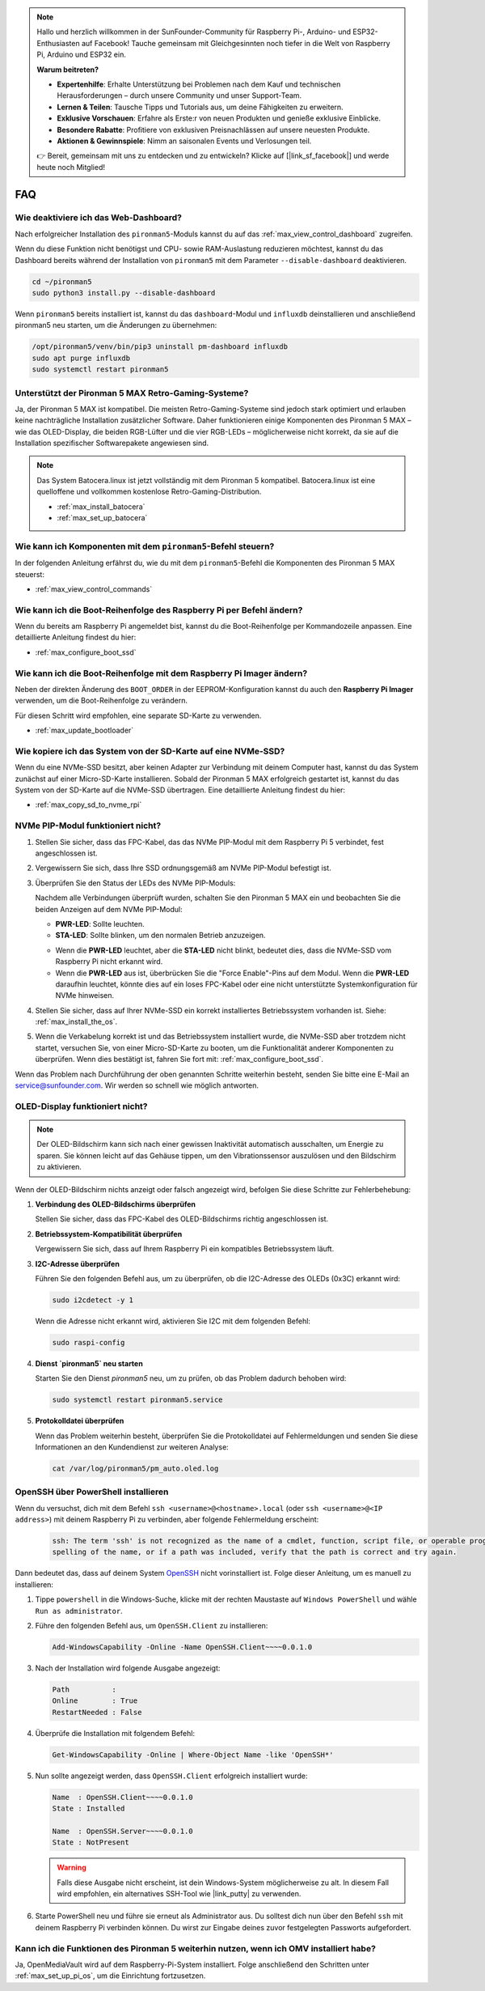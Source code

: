 .. note::

    Hallo und herzlich willkommen in der SunFounder-Community für Raspberry Pi-, Arduino- und ESP32-Enthusiasten auf Facebook! Tauche gemeinsam mit Gleichgesinnten noch tiefer in die Welt von Raspberry Pi, Arduino und ESP32 ein.

    **Warum beitreten?**

    - **Expertenhilfe**: Erhalte Unterstützung bei Problemen nach dem Kauf und technischen Herausforderungen – durch unsere Community und unser Support-Team.
    - **Lernen & Teilen**: Tausche Tipps und Tutorials aus, um deine Fähigkeiten zu erweitern.
    - **Exklusive Vorschauen**: Erfahre als Erste:r von neuen Produkten und genieße exklusive Einblicke.
    - **Besondere Rabatte**: Profitiere von exklusiven Preisnachlässen auf unsere neuesten Produkte.
    - **Aktionen & Gewinnspiele**: Nimm an saisonalen Events und Verlosungen teil.

    👉 Bereit, gemeinsam mit uns zu entdecken und zu entwickeln? Klicke auf [|link_sf_facebook|] und werde heute noch Mitglied!

FAQ
============

Wie deaktiviere ich das Web-Dashboard?
------------------------------------------------------

Nach erfolgreicher Installation des ``pironman5``-Moduls kannst du auf das :ref:`max_view_control_dashboard` zugreifen.

Wenn du diese Funktion nicht benötigst und CPU- sowie RAM-Auslastung reduzieren möchtest, kannst du das Dashboard bereits während der Installation von ``pironman5`` mit dem Parameter ``--disable-dashboard`` deaktivieren.

.. code-block:: shell

   cd ~/pironman5
   sudo python3 install.py --disable-dashboard

Wenn ``pironman5`` bereits installiert ist, kannst du das ``dashboard``-Modul und ``influxdb`` deinstallieren und anschließend pironman5 neu starten, um die Änderungen zu übernehmen:

.. code-block:: shell

   /opt/pironman5/venv/bin/pip3 uninstall pm-dashboard influxdb
   sudo apt purge influxdb
   sudo systemctl restart pironman5

Unterstützt der Pironman 5 MAX Retro-Gaming-Systeme?
------------------------------------------------------
Ja, der Pironman 5 MAX ist kompatibel. Die meisten Retro-Gaming-Systeme sind jedoch stark optimiert und erlauben keine nachträgliche Installation zusätzlicher Software. Daher funktionieren einige Komponenten des Pironman 5 MAX – wie das OLED-Display, die beiden RGB-Lüfter und die vier RGB-LEDs – möglicherweise nicht korrekt, da sie auf die Installation spezifischer Softwarepakete angewiesen sind.


.. note::

    Das System Batocera.linux ist jetzt vollständig mit dem Pironman 5 kompatibel. Batocera.linux ist eine quelloffene und vollkommen kostenlose Retro-Gaming-Distribution.

    * :ref:`max_install_batocera`
    * :ref:`max_set_up_batocera`

Wie kann ich Komponenten mit dem ``pironman5``-Befehl steuern?
----------------------------------------------------------------------
In der folgenden Anleitung erfährst du, wie du mit dem ``pironman5``-Befehl die Komponenten des Pironman 5 MAX steuerst:

* :ref:`max_view_control_commands`

Wie kann ich die Boot-Reihenfolge des Raspberry Pi per Befehl ändern?
----------------------------------------------------------------------------

Wenn du bereits am Raspberry Pi angemeldet bist, kannst du die Boot-Reihenfolge per Kommandozeile anpassen. Eine detaillierte Anleitung findest du hier:

* :ref:`max_configure_boot_ssd`


Wie kann ich die Boot-Reihenfolge mit dem Raspberry Pi Imager ändern?
--------------------------------------------------------------------------

Neben der direkten Änderung des ``BOOT_ORDER`` in der EEPROM-Konfiguration kannst du auch den **Raspberry Pi Imager** verwenden, um die Boot-Reihenfolge zu verändern.

Für diesen Schritt wird empfohlen, eine separate SD-Karte zu verwenden.

* :ref:`max_update_bootloader`

Wie kopiere ich das System von der SD-Karte auf eine NVMe-SSD?
--------------------------------------------------------------------

Wenn du eine NVMe-SSD besitzt, aber keinen Adapter zur Verbindung mit deinem Computer hast, kannst du das System zunächst auf einer Micro-SD-Karte installieren. Sobald der Pironman 5 MAX erfolgreich gestartet ist, kannst du das System von der SD-Karte auf die NVMe-SSD übertragen. Eine detaillierte Anleitung findest du hier:


* :ref:`max_copy_sd_to_nvme_rpi`


NVMe PIP-Modul funktioniert nicht?
---------------------------------------

1. Stellen Sie sicher, dass das FPC-Kabel, das das NVMe PIP-Modul mit dem Raspberry Pi 5 verbindet, fest angeschlossen ist.

.. raw:: html

       <div style="text-align: center;">
           <video center loop autoplay muted style="max-width:90%">
               <source src="../_static/video/Nvme(1)-11.mp4" type="video/mp4">
               Your browser does not support the video tag.
           </video>
       </div>

.. raw:: html

       <div style="text-align: center;">
           <video center loop autoplay muted style="max-width:90%">
               <source src="../_static/video/Nvme(2)-11.mp4" type="video/mp4">
               Your browser does not support the video tag.
           </video>
       </div>

2. Vergewissern Sie sich, dass Ihre SSD ordnungsgemäß am NVMe PIP-Modul befestigt ist.

3. Überprüfen Sie den Status der LEDs des NVMe PIP-Moduls:

   Nachdem alle Verbindungen überprüft wurden, schalten Sie den Pironman 5 MAX ein und beobachten Sie die beiden Anzeigen auf dem NVMe PIP-Modul:

   * **PWR-LED**: Sollte leuchten.  
   * **STA-LED**: Sollte blinken, um den normalen Betrieb anzuzeigen.  

   .. image:: img/dual_nvme_pip_leds.png  

   * Wenn die **PWR-LED** leuchtet, aber die **STA-LED** nicht blinkt, bedeutet dies, dass die NVMe-SSD vom Raspberry Pi nicht erkannt wird.  
   * Wenn die **PWR-LED** aus ist, überbrücken Sie die "Force Enable"-Pins auf dem Modul. Wenn die **PWR-LED** daraufhin leuchtet, könnte dies auf ein loses FPC-Kabel oder eine nicht unterstützte Systemkonfiguration für NVMe hinweisen.

   .. image:: img/dual_nvme_pip_j4.png  


4. Stellen Sie sicher, dass auf Ihrer NVMe-SSD ein korrekt installiertes Betriebssystem vorhanden ist. Siehe: :ref:`max_install_the_os`.

5. Wenn die Verkabelung korrekt ist und das Betriebssystem installiert wurde, die NVMe-SSD aber trotzdem nicht startet, versuchen Sie, von einer Micro-SD-Karte zu booten, um die Funktionalität anderer Komponenten zu überprüfen. Wenn dies bestätigt ist, fahren Sie fort mit: :ref:`max_configure_boot_ssd`.

Wenn das Problem nach Durchführung der oben genannten Schritte weiterhin besteht, senden Sie bitte eine E-Mail an service@sunfounder.com. Wir werden so schnell wie möglich antworten.



OLED-Display funktioniert nicht?
------------------------------------

.. note:: Der OLED-Bildschirm kann sich nach einer gewissen Inaktivität automatisch ausschalten, um Energie zu sparen. Sie können leicht auf das Gehäuse tippen, um den Vibrationssensor auszulösen und den Bildschirm zu aktivieren.

Wenn der OLED-Bildschirm nichts anzeigt oder falsch angezeigt wird, befolgen Sie diese Schritte zur Fehlerbehebung:

1. **Verbindung des OLED-Bildschirms überprüfen**

   Stellen Sie sicher, dass das FPC-Kabel des OLED-Bildschirms richtig angeschlossen ist.

.. raw:: html

       <div style="text-align: center;">
           <video center loop autoplay muted style="max-width:90%">
               <source src="../_static/video/Oled-11.mp4" type="video/mp4">
               Your browser does not support the video tag.
           </video>
       </div>

2. **Betriebssystem-Kompatibilität überprüfen**

   Vergewissern Sie sich, dass auf Ihrem Raspberry Pi ein kompatibles Betriebssystem läuft.

3. **I2C-Adresse überprüfen**

   Führen Sie den folgenden Befehl aus, um zu überprüfen, ob die I2C-Adresse des OLEDs (0x3C) erkannt wird:

   .. code-block:: shell

      sudo i2cdetect -y 1

   Wenn die Adresse nicht erkannt wird, aktivieren Sie I2C mit dem folgenden Befehl:

   .. code-block:: shell

      sudo raspi-config

4. **Dienst `pironman5` neu starten**

   Starten Sie den Dienst `pironman5` neu, um zu prüfen, ob das Problem dadurch behoben wird:

   .. code-block:: shell

      sudo systemctl restart pironman5.service

5. **Protokolldatei überprüfen**

   Wenn das Problem weiterhin besteht, überprüfen Sie die Protokolldatei auf Fehlermeldungen und senden Sie diese Informationen an den Kundendienst zur weiteren Analyse:

   .. code-block:: shell

      cat /var/log/pironman5/pm_auto.oled.log


.. _max_openssh_powershell:

OpenSSH über PowerShell installieren
----------------------------------------

Wenn du versuchst, dich mit dem Befehl ``ssh <username>@<hostname>.local`` (oder ``ssh <username>@<IP address>``) mit deinem Raspberry Pi zu verbinden, aber folgende Fehlermeldung erscheint:

    .. code-block::

        ssh: The term 'ssh' is not recognized as the name of a cmdlet, function, script file, or operable program. Check the
        spelling of the name, or if a path was included, verify that the path is correct and try again.


Dann bedeutet das, dass auf deinem System `OpenSSH <https://learn.microsoft.com/en-us/windows-server/administration/openssh/openssh_install_firstuse?tabs=gui>`_ nicht vorinstalliert ist. Folge dieser Anleitung, um es manuell zu installieren:

#. Tippe ``powershell`` in die Windows-Suche, klicke mit der rechten Maustaste auf ``Windows PowerShell`` und wähle ``Run as administrator``.

   .. image:: img/powershell_ssh.png
      :width: 90%


#. Führe den folgenden Befehl aus, um ``OpenSSH.Client`` zu installieren:

   .. code-block::

        Add-WindowsCapability -Online -Name OpenSSH.Client~~~~0.0.1.0

#. Nach der Installation wird folgende Ausgabe angezeigt:

   .. code-block::

        Path          :
        Online        : True
        RestartNeeded : False

#. Überprüfe die Installation mit folgendem Befehl:

   .. code-block::

        Get-WindowsCapability -Online | Where-Object Name -like 'OpenSSH*'

#. Nun sollte angezeigt werden, dass ``OpenSSH.Client`` erfolgreich installiert wurde:

   .. code-block::

        Name  : OpenSSH.Client~~~~0.0.1.0
        State : Installed

        Name  : OpenSSH.Server~~~~0.0.1.0
        State : NotPresent

   .. warning::

        Falls diese Ausgabe nicht erscheint, ist dein Windows-System möglicherweise zu alt. In diesem Fall wird empfohlen, ein alternatives SSH-Tool wie |link_putty| zu verwenden.

#. Starte PowerShell neu und führe sie erneut als Administrator aus. Du solltest dich nun über den Befehl ``ssh`` mit deinem Raspberry Pi verbinden können. Du wirst zur Eingabe deines zuvor festgelegten Passworts aufgefordert.

   .. image:: img/powershell_login.png



Kann ich die Funktionen des Pironman 5 weiterhin nutzen, wenn ich OMV installiert habe?
--------------------------------------------------------------------------------------------------------

Ja, OpenMediaVault wird auf dem Raspberry-Pi-System installiert. Folge anschließend den Schritten unter :ref:`max_set_up_pi_os`, um die Einrichtung fortzusetzen.
